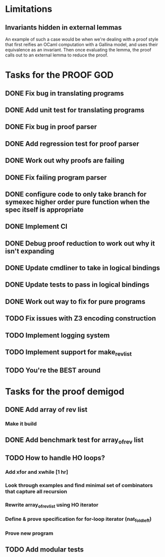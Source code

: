 * Limitations
** Invariants hidden in external lemmas
An example of such a case would be when we're dealing with a proof
style that first reifies an OCaml computation with a Gallina model,
and uses their equivalence as an invariant. Then once evaluating the
lemma, the proof calls out to an external lemma to reduce the proof.
* Tasks for the PROOF GOD
** DONE Fix bug in translating programs
CLOSED: [2022-09-26 Mon 03:29]
** DONE Add unit test for translating programs
CLOSED: [2022-09-26 Mon 03:29]
** DONE Fix bug in proof parser
CLOSED: [2022-09-26 Mon 04:51]
** DONE Add regression test for proof parser
CLOSED: [2022-09-26 Mon 04:51]
** DONE Work out why proofs are failing
CLOSED: [2022-09-26 Mon 07:27]
** DONE Fix failing program parser
CLOSED: [2022-09-26 Mon 07:49]
** DONE configure code to only take branch for symexec higher order pure function when the spec itself is appropriate
CLOSED: [2022-09-26 Mon 09:18]
** DONE Implement CI
CLOSED: [2022-09-26 Mon 11:45]
** DONE Debug proof reduction to work out why it isn't expanding
CLOSED: [2022-09-27 Tue 02:08]
** DONE Update cmdliner to take in logical bindings
CLOSED: [2022-09-27 Tue 02:36]
** DONE Update tests to pass in logical bindings
CLOSED: [2022-09-27 Tue 02:36]
** DONE Work out way to fix for pure programs
CLOSED: [2022-09-27 Tue 08:02]
** TODO Fix issues with Z3 encoding construction
** TODO Implement logging system
** TODO Implement support for make_rev_list
** TODO You're the BEST around
* Tasks for the proof demigod
** DONE Add array of rev list
CLOSED: [2022-09-27 Tue 16:35]
*** Make it build
** DONE Add benchmark test for array_of_rev list
CLOSED: [2022-09-27 Tue 17:02]
** TODO How to handle HO loops?
*** Add xfor and xwhile [1 hr]
*** Look through examples and find minimal set of combinators that capture all recursion
*** Rewrite array_of_rev_list using HO iterator
*** Define & prove specification for for-loop iterator (nat_fold_left)
*** Prove new program
** TODO Add modular tests
